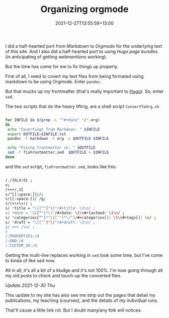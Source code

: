 #+title: Organizing orgmode
#+slug: organizing-orgmode
#+date: 2021-12-27T13:55:59+13:00
#+lastmod: 2021-12-30T15:38:56+13:00
#+categories[]: Tech
#+tags[]: Orgmode Blogging Scripts Hugo Sed Webmention Pandoc
#+draft: False

I did a half-hearted port from [[{{< ref "markingdown-markdown" >}}][Markdown to Orgmode]] for the underlying text of this site. And I also did a half-hearted port to using [[{{< ref "images-and-page-bundles" >}}][Hugo page bundles]] (in anticipating of getting [[{{< ref "first-steps-to-indieweb" >}}][webmentions]] working).

But the time has come for me to fix things up properly.

First of all, I need to covert my text files from being formated using markdown to be using Orgmode. Enter =pandoc=.

But that mucks up my frontmatter (that's really important to [[https://gohugo.io/][Hugo]]). So, enter =sed=.

The two scripts that do the heavy lifting, are a shell script =ConvertToOrg.sh=

# more

#+BEGIN_SRC sh

for INFILE in $(grep -L "^#+date" */*.org)
do
 echo "Covertingt from Markdown: " $INFILE
 export OUTFILE=$INFILE.txt
 pandoc -f markdown -t org -o $OUTFILE $INFILE

 echo "Fixing frontmatter in: " $OUTFILE
 sed -f fixFrontmatter.sed  $OUTFILE > $INFILE
done

#+END_SRC

and the =sed= script, =fixFrontmatter.sed=, looks like this:

# more

#+BEGIN_SRC sh

/./{H;$!d} ;
x;
/+++/,2{
s/^[[:space:]]//;
s/[[:space:]]/ /g;
s/\+\+\+// ;
s/ *title = "\([^"]*\)"/#+title: \1\n/ ;
s/ *date = "\([^"]*\)"/#+date: \1\n#+lastmod: \1\n/ ;
s/ *categories[^"]*"\([^"]*\)"]/#+categories[]: \1\n#+tags[]: \n/ ;
s/ *draft = "\([^"]*\)"/#+draft: \1\n/ ;
s/ +++ /\n/ ;
}
/:PROPERTIES:/d
/:END:/d
/:CUSTOM_ID:/d

#+END_SRC

Getting the multi-line replaces working in =sed= took some time, but I've come to kinda of like sed now.

All in all, it's all a bit of a kludge and it's not 100%. I'm now going through all my old posts to check and touch-up the converted files.

/Update 2021-12-30 Thu/

This update to my site has also see me strip out the pages that detail my publications, my teaching (courses), and the details of my individual runs.

That'll cause a little link rot. But I doubt many/any folk will notices.
